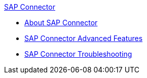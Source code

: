 .xref:index.adoc[SAP Connector]
* xref:index.adoc[About SAP Connector]
* xref:sap-connector-advanced-features.adoc[SAP Connector Advanced Features]
* xref:sap-connector-troubleshooting.adoc[SAP Connector Troubleshooting]
